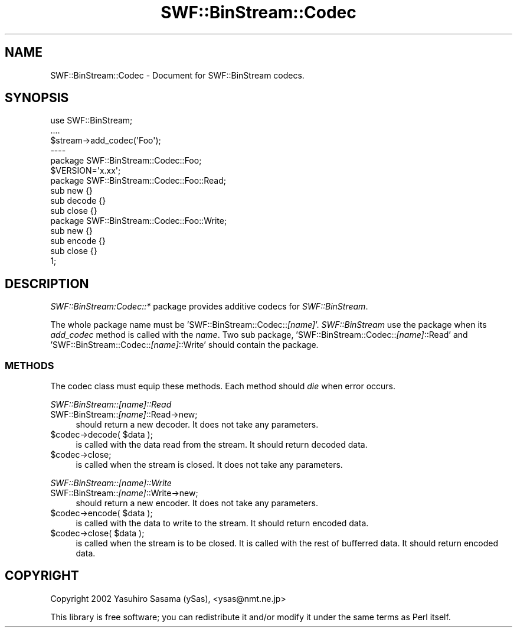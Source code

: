 .\" Automatically generated by Pod::Man 2.28 (Pod::Simple 3.29)
.\"
.\" Standard preamble:
.\" ========================================================================
.de Sp \" Vertical space (when we can't use .PP)
.if t .sp .5v
.if n .sp
..
.de Vb \" Begin verbatim text
.ft CW
.nf
.ne \\$1
..
.de Ve \" End verbatim text
.ft R
.fi
..
.\" Set up some character translations and predefined strings.  \*(-- will
.\" give an unbreakable dash, \*(PI will give pi, \*(L" will give a left
.\" double quote, and \*(R" will give a right double quote.  \*(C+ will
.\" give a nicer C++.  Capital omega is used to do unbreakable dashes and
.\" therefore won't be available.  \*(C` and \*(C' expand to `' in nroff,
.\" nothing in troff, for use with C<>.
.tr \(*W-
.ds C+ C\v'-.1v'\h'-1p'\s-2+\h'-1p'+\s0\v'.1v'\h'-1p'
.ie n \{\
.    ds -- \(*W-
.    ds PI pi
.    if (\n(.H=4u)&(1m=24u) .ds -- \(*W\h'-12u'\(*W\h'-12u'-\" diablo 10 pitch
.    if (\n(.H=4u)&(1m=20u) .ds -- \(*W\h'-12u'\(*W\h'-8u'-\"  diablo 12 pitch
.    ds L" ""
.    ds R" ""
.    ds C` ""
.    ds C' ""
'br\}
.el\{\
.    ds -- \|\(em\|
.    ds PI \(*p
.    ds L" ``
.    ds R" ''
.    ds C`
.    ds C'
'br\}
.\"
.\" Escape single quotes in literal strings from groff's Unicode transform.
.ie \n(.g .ds Aq \(aq
.el       .ds Aq '
.\"
.\" If the F register is turned on, we'll generate index entries on stderr for
.\" titles (.TH), headers (.SH), subsections (.SS), items (.Ip), and index
.\" entries marked with X<> in POD.  Of course, you'll have to process the
.\" output yourself in some meaningful fashion.
.\"
.\" Avoid warning from groff about undefined register 'F'.
.de IX
..
.nr rF 0
.if \n(.g .if rF .nr rF 1
.if (\n(rF:(\n(.g==0)) \{
.    if \nF \{
.        de IX
.        tm Index:\\$1\t\\n%\t"\\$2"
..
.        if !\nF==2 \{
.            nr % 0
.            nr F 2
.        \}
.    \}
.\}
.rr rF
.\" ========================================================================
.\"
.IX Title "SWF::BinStream::Codec 3pm"
.TH SWF::BinStream::Codec 3pm "2002-09-15" "perl v5.22.1" "User Contributed Perl Documentation"
.\" For nroff, turn off justification.  Always turn off hyphenation; it makes
.\" way too many mistakes in technical documents.
.if n .ad l
.nh
.SH "NAME"
SWF::BinStream::Codec \- Document for SWF::BinStream codecs.
.SH "SYNOPSIS"
.IX Header "SYNOPSIS"
.Vb 3
\&  use SWF::BinStream;
\&  ....
\&  $stream\->add_codec(\*(AqFoo\*(Aq);
\&
\&  \-\-\-\-
\&
\&  package SWF::BinStream::Codec::Foo;
\&
\&  $VERSION=\*(Aqx.xx\*(Aq;
\&
\&  package SWF::BinStream::Codec::Foo::Read;
\&
\&  sub new {}
\&  sub decode {}
\&  sub close {}
\&
\&  package SWF::BinStream::Codec::Foo::Write;
\&
\&  sub new {}
\&  sub encode {}
\&  sub close {}
\&
\&  1;
.Ve
.SH "DESCRIPTION"
.IX Header "DESCRIPTION"
\&\fISWF::BinStream:Codec::*\fR package provides additive codecs for \fISWF::BinStream\fR.
.PP
The whole package name must be 'SWF::BinStream::Codec::\fI[name]\fR'.
\&\fISWF::BinStream\fR use the package when its \fIadd_codec\fR method is called with the \fIname\fR.
Two sub package, 'SWF::BinStream::Codec::\fI[name]\fR::Read' and 'SWF::BinStream::Codec::\fI[name]\fR::Write'
should contain the package.
.SS "\s-1METHODS\s0"
.IX Subsection "METHODS"
The codec class must equip these methods. Each method should \fIdie\fR when error occurs.
.PP
\fISWF::BinStream::\fI[name]\fI::Read\fR
.IX Subsection "SWF::BinStream::[name]::Read"
.IP "SWF::BinStream::\fI[name]\fR::Read\->new;" 4
.IX Item "SWF::BinStream::[name]::Read->new;"
should return a new decoder. It does not take any parameters.
.ie n .IP "$codec\->decode( $data );" 4
.el .IP "\f(CW$codec\fR\->decode( \f(CW$data\fR );" 4
.IX Item "$codec->decode( $data );"
is called with the data read from the stream.
It should return decoded data.
.ie n .IP "$codec\->close;" 4
.el .IP "\f(CW$codec\fR\->close;" 4
.IX Item "$codec->close;"
is called when the stream is closed.
It does not take any parameters.
.PP
\fISWF::BinStream::\fI[name]\fI::Write\fR
.IX Subsection "SWF::BinStream::[name]::Write"
.IP "SWF::BinStream::\fI[name]\fR::Write\->new;" 4
.IX Item "SWF::BinStream::[name]::Write->new;"
should return a new encoder. It does not take any parameters.
.ie n .IP "$codec\->encode( $data );" 4
.el .IP "\f(CW$codec\fR\->encode( \f(CW$data\fR );" 4
.IX Item "$codec->encode( $data );"
is called with the data to write to the stream.
It should return encoded data.
.ie n .IP "$codec\->close( $data );" 4
.el .IP "\f(CW$codec\fR\->close( \f(CW$data\fR );" 4
.IX Item "$codec->close( $data );"
is called when the stream is to be closed.
It is called with the rest of bufferred data.
It should return encoded data.
.SH "COPYRIGHT"
.IX Header "COPYRIGHT"
Copyright 2002 Yasuhiro Sasama (ySas), <ysas@nmt.ne.jp>
.PP
This library is free software; you can redistribute it
and/or modify it under the same terms as Perl itself.
